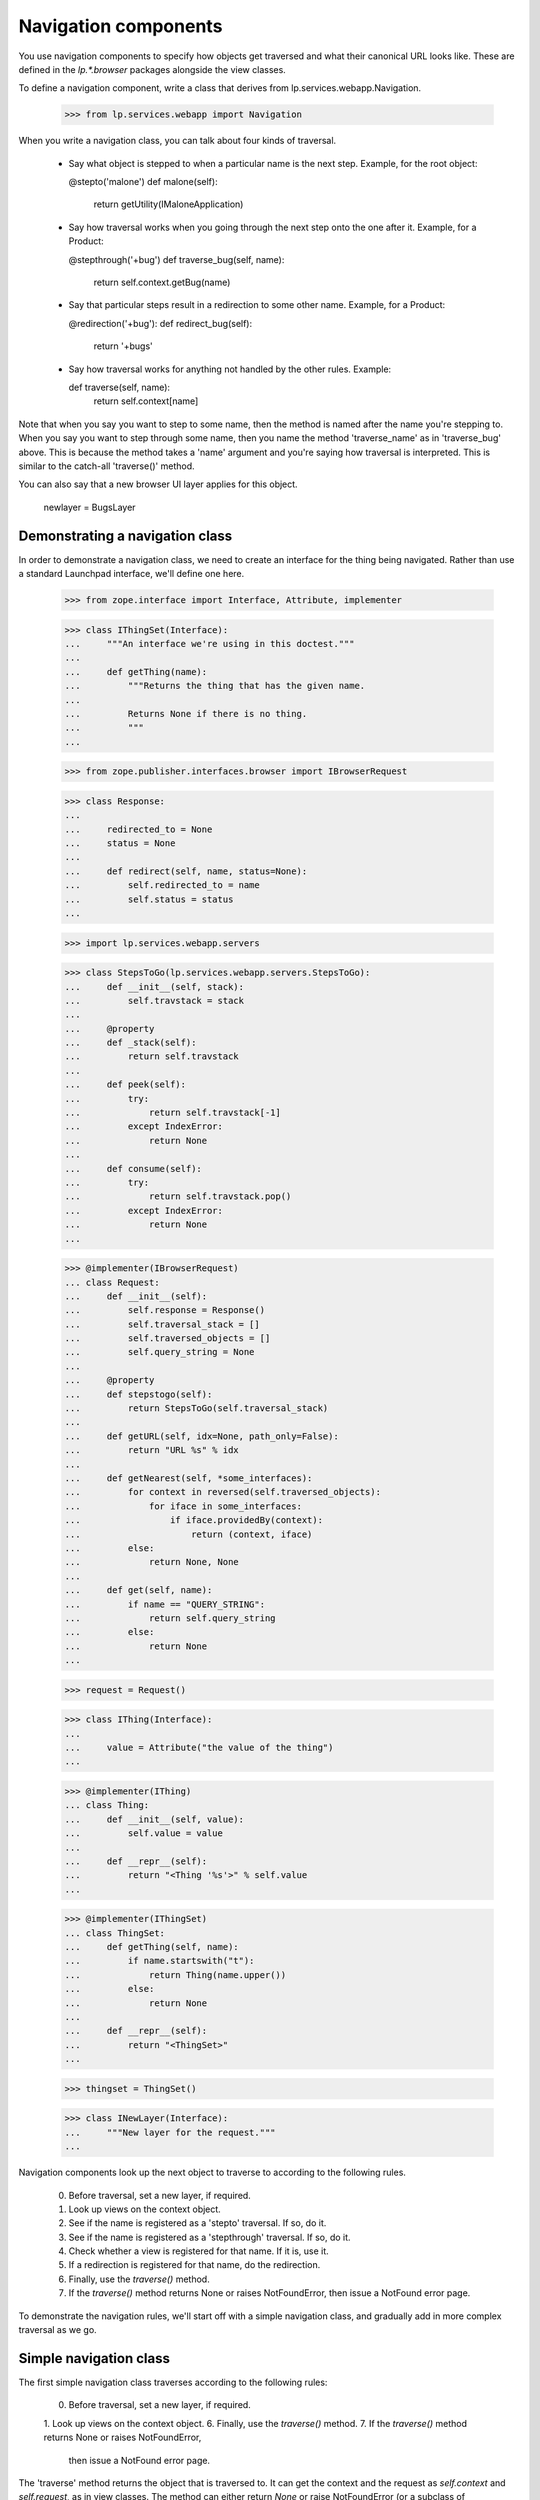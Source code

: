 Navigation components
=====================

You use navigation components to specify how objects get traversed and
what their canonical URL looks like.
These are defined in the `lp.*.browser` packages alongside the view classes.

To define a navigation component, write a class that derives from
lp.services.webapp.Navigation.

    >>> from lp.services.webapp import Navigation

When you write a navigation class, you can talk about four kinds of traversal.

 - Say what object is stepped to when a particular name is the next step.
   Example, for the root object:

   @stepto('malone')
   def malone(self):
       return getUtility(IMaloneApplication)

 - Say how traversal works when you going through the next step onto the one
   after it.
   Example, for a Product:

   @stepthrough('+bug')
   def traverse_bug(self, name):
       return self.context.getBug(name)

 - Say that particular steps result in a redirection to some other name.
   Example, for a Product:

   @redirection('+bug'):
   def redirect_bug(self):
       return '+bugs'

 - Say how traversal works for anything not handled by the other rules.
   Example:

   def traverse(self, name):
       return self.context[name]

Note that when you say you want to step to some name, then the method is
named after the name you're stepping to.  When you say you want to step
through some name, then you name the method 'traverse_name' as in
'traverse_bug' above.  This is because the method takes a 'name' argument
and you're saying how traversal is interpreted.  This is similar to the
catch-all 'traverse()' method.

You can also say that a new browser UI layer applies for this object.

  newlayer = BugsLayer


Demonstrating a navigation class
--------------------------------

In order to demonstrate a navigation class, we need to create an interface
for the thing being navigated.  Rather than use a standard Launchpad
interface, we'll define one here.

    >>> from zope.interface import Interface, Attribute, implementer

    >>> class IThingSet(Interface):
    ...     """An interface we're using in this doctest."""
    ...
    ...     def getThing(name):
    ...         """Returns the thing that has the given name.
    ...
    ...         Returns None if there is no thing.
    ...         """
    ...

    >>> from zope.publisher.interfaces.browser import IBrowserRequest

    >>> class Response:
    ...
    ...     redirected_to = None
    ...     status = None
    ...
    ...     def redirect(self, name, status=None):
    ...         self.redirected_to = name
    ...         self.status = status
    ...

    >>> import lp.services.webapp.servers

    >>> class StepsToGo(lp.services.webapp.servers.StepsToGo):
    ...     def __init__(self, stack):
    ...         self.travstack = stack
    ...
    ...     @property
    ...     def _stack(self):
    ...         return self.travstack
    ...
    ...     def peek(self):
    ...         try:
    ...             return self.travstack[-1]
    ...         except IndexError:
    ...             return None
    ...
    ...     def consume(self):
    ...         try:
    ...             return self.travstack.pop()
    ...         except IndexError:
    ...             return None
    ...

    >>> @implementer(IBrowserRequest)
    ... class Request:
    ...     def __init__(self):
    ...         self.response = Response()
    ...         self.traversal_stack = []
    ...         self.traversed_objects = []
    ...         self.query_string = None
    ...
    ...     @property
    ...     def stepstogo(self):
    ...         return StepsToGo(self.traversal_stack)
    ...
    ...     def getURL(self, idx=None, path_only=False):
    ...         return "URL %s" % idx
    ...
    ...     def getNearest(self, *some_interfaces):
    ...         for context in reversed(self.traversed_objects):
    ...             for iface in some_interfaces:
    ...                 if iface.providedBy(context):
    ...                     return (context, iface)
    ...         else:
    ...             return None, None
    ...
    ...     def get(self, name):
    ...         if name == "QUERY_STRING":
    ...             return self.query_string
    ...         else:
    ...             return None
    ...

    >>> request = Request()

    >>> class IThing(Interface):
    ...
    ...     value = Attribute("the value of the thing")
    ...

    >>> @implementer(IThing)
    ... class Thing:
    ...     def __init__(self, value):
    ...         self.value = value
    ...
    ...     def __repr__(self):
    ...         return "<Thing '%s'>" % self.value
    ...

    >>> @implementer(IThingSet)
    ... class ThingSet:
    ...     def getThing(self, name):
    ...         if name.startswith("t"):
    ...             return Thing(name.upper())
    ...         else:
    ...             return None
    ...
    ...     def __repr__(self):
    ...         return "<ThingSet>"
    ...

    >>> thingset = ThingSet()

    >>> class INewLayer(Interface):
    ...     """New layer for the request."""
    ...


Navigation components look up the next object to traverse to according to
the following rules.

    0. Before traversal, set a new layer, if required.
    1. Look up views on the context object.
    2. See if the name is registered as a 'stepto' traversal.  If so, do it.
    3. See if the name is registered as a 'stepthrough' traversal.  If so,
       do it.
    4. Check whether a view is registered for that name.  If it is, use it.
    5. If a redirection is registered for that name, do the redirection.
    6. Finally, use the `traverse()` method.
    7. If the `traverse()` method returns None or raises NotFoundError,
       then issue a NotFound error page.

To demonstrate the navigation rules, we'll start off with a simple
navigation class, and gradually add in more complex traversal as we go.


Simple navigation class
-----------------------

The first simple navigation class traverses according to the following
rules:

    0. Before traversal, set a new layer, if required.
    1. Look up views on the context object.
    6. Finally, use the `traverse()` method.
    7. If the `traverse()` method returns None or raises NotFoundError,
       then issue a NotFound error page.

The 'traverse' method returns the object that is traversed to.  It can get
the context and the request as `self.context` and `self.request`, as in view
classes.  The method can either return `None` or raise NotFoundError (or a
subclass of NotFoundError) to indicate that the object is not found.  Although
in Python we usually aim for having just one way to do something, often we're
dealing with traversing content objects using a variety of methods, some of
which return None to indicate 'not found' and some that raise NotFoundError.


    >>> class ThingSetNavigation(Navigation):
    ...
    ...     usedfor = IThingSet
    ...
    ...     newlayer = INewLayer
    ...
    ...     def traverse(self, name):
    ...         return self.context.getThing(name)
    ...

    >>> navigation = ThingSetNavigation(thingset, request)

The name doesn't begin with a 't', so it isn't found.

    >>> INewLayer.providedBy(request)
    False
    >>> navigation.publishTraverse(request, "xxx")
    Traceback (most recent call last):
    ...
    zope.publisher.interfaces.NotFound: ...ThingSet...name: 'xxx'

Note that the request has been put onto the INewLayer layer.

    >>> INewLayer.providedBy(request)
    True

The name begins with a 't', so the thing's value is TTT.

    >>> navigation.publishTraverse(request, "ttt")
    <Thing 'TTT'>

The name begins with a 't', so the thing's value is THINGVIEW.

    >>> navigation.publishTraverse(request, "thingview")
    <Thing 'THINGVIEW'>


ZCML for browser:navigation
---------------------------

The zcml processor `browser:navigation` registers navigation classes.

    >>> class ThingSetView:
    ...     def __call__(self):
    ...         return "a view on a thingset"
    ...

    >>> import lp.testing
    >>> lp.testing.ThingSetView = ThingSetView
    >>> lp.testing.ThingSetNavigation = ThingSetNavigation
    >>> lp.testing.IThingSet = IThingSet

    >>> from zope.configuration import xmlconfig
    >>> zcmlcontext = xmlconfig.string(
    ...     """
    ... <configure xmlns:browser="http://namespaces.zope.org/browser">
    ...   <include package="zope.browserpage" file="meta.zcml" />
    ...   <include package="lp.services.webapp" file="meta.zcml" />
    ...   <browser:navigation
    ...       module="lp.testing"
    ...       classes="ThingSetNavigation"
    ...       />
    ...   <browser:page
    ...       for="lp.testing.IThingSet"
    ...       name="thingview"
    ...       class="lp.testing.ThingSetView"
    ...       attribute="__call__"
    ...       permission="zope.Public"
    ...       layer="zope.publisher.interfaces.browser.IBrowserRequest"
    ...       />
    ... </configure>
    ... """
    ... )

Once registered, we can look the navigation up using getMultiAdapter().

    >>> from zope.component import getMultiAdapter
    >>> from zope.publisher.interfaces.browser import IBrowserPublisher
    >>> from lp.services.webapp.servers import LaunchpadTestRequest
    >>> navigation = getMultiAdapter(
    ...     (thingset, LaunchpadTestRequest()), IBrowserPublisher, name=""
    ... )

This time, we get the view object for the page that was registered.

    >>> navigation.publishTraverse(request, "thingview")
    <...ThingSetView object...>
    >>> print(navigation.publishTraverse(request, "thingview")())
    a view on a thingset


stepto traversals
-----------------

You can say that there is a traversal to a fixed name that is handled by
a particular method.  Use the function decorator @stepto('name') for this.

This is step two:

    2. See if the name is registered as a 'stepto' traversal.  If so, do it.

A stepto traversal can return None or raise NotFoundError to indicate that
the traversal actually failed.  If this happens, then the whole traversal
will have failed.  No further steps, including default traversal, will be
tried.

Let's create a subclass of ThingSetNavigation, and add a 'stepto'.

    >>> from lp.services.webapp import stepto
    >>> from lp.app.errors import NotFoundError

    >>> class ThingSetNavigation2(ThingSetNavigation):
    ...     @stepto("thistle")
    ...     def thistle(self):
    ...         return "A little thistle"
    ...
    ...     @stepto("neverthere")
    ...     def neverthere(self):
    ...         return None
    ...
    ...     @stepto("neverthere2")
    ...     def neverthere2(self):
    ...         raise NotFoundError
    ...

    >>> navigation2 = ThingSetNavigation2(thingset, request)

    >>> navigation2.publishTraverse(request, "ttt")
    <Thing 'TTT'>
    >>> print(navigation2.publishTraverse(request, "thingview")())
    a view on a thingset
    >>> print(navigation2.publishTraverse(request, "thistle"))
    A little thistle
    >>> navigation2.publishTraverse(request, "neverthere")
    Traceback (most recent call last):
    ...
    zope.publisher.interfaces.NotFound: ...ThingSet..., name: 'neverthere'
    >>> navigation2.publishTraverse(request, "neverthere2")
    Traceback (most recent call last):
    ...
    zope.publisher.interfaces.NotFound: ...ThingSet..., name: 'neverthere2'


stepthrough traversals
----------------------

You can say that there is a traversal to particular subobjects that occurs
through a particular "namespace", such as '+bug' or '+language'.

A stepthrough traversal can return None or raise NotFoundError to indicate
that the traversal actually failed.  If this happens, then the whole
traversal will have failed.  No further steps, including default traversal,
will be tried.

This is step three:

    3. See if the name is registered as a 'stepthrough' traversal.  If so,
       do it.

Let's create another subclass and add a stepthrough.

    >>> from lp.services.webapp import stepthrough

    >>> class ThingSetNavigation3(ThingSetNavigation):
    ...     @stepthrough("toad")
    ...     def traverse_toad(self, name):
    ...         return "the toad called %s" % name
    ...
    ...     @stepthrough("neverland")
    ...     def traverse_neverland(self, name):
    ...         return None
    ...
    ...     @stepthrough("neverland2")
    ...     def traverse_neverland2(self, name):
    ...         raise NotFoundError
    ...

    >>> request.traversal_stack = ["prince", "charming"]
    >>> navigation3 = ThingSetNavigation3(thingset, request)
    >>> print(navigation3.publishTraverse(request, "toad"))
    the toad called charming
    >>> request.traversal_stack = ["prince", "charming"]
    >>> navigation3 = ThingSetNavigation3(thingset, request)
    >>> navigation3.publishTraverse(request, "neverland")
    Traceback (most recent call last):
    ...
    zope.publisher.interfaces.NotFound: ...ThingSet..., name: 'charming'
    >>> request.traversal_stack = ["prince", "charming"]
    >>> navigation3 = ThingSetNavigation3(thingset, request)
    >>> navigation3.publishTraverse(request, "neverland2")
    Traceback (most recent call last):
    ...
    zope.publisher.interfaces.NotFound: ...ThingSet..., name: 'charming'


Check that the request's state is as it should be.

    >>> print(pretty(request.traversal_stack))
    ['prince']


redirection
-----------

You can register that particular names are to be redirected to other names.
You do this using the redirection() function in one of two ways:

 1. as a Navigation class method decorator:
        @redirection(namefrom)
        def redirect_namefrom(self):
            return nameto

 2. returned by some other traversal function:
        @stepto(namefrom)
        def traverse_namefrom(self):
            return redirection(nameto)


This is step five:

    5. If a redirection is registered for that name, do the redirection.

You can provide an optional status=30x keyword argument to redirection to
make it redirect with a different status code.  The default is 'None' which
means to use 303 when the request is HTTP/1.1.

Let's make another navigation class to test redirection.

    >>> from lp.services.webapp import redirection

    >>> class ThingSetNavigation4(ThingSetNavigation):
    ...     @redirection("tree", status=301)
    ...     def redirect_tree(self):
    ...         return "trees"
    ...
    ...     @redirection("toad")
    ...     def redirect_toad(self):
    ...         return "toads"
    ...
    ...     def traverse(self, name):
    ...         return redirection("/another/place", status=301)
    ...
    ...     @stepthrough("outerspace")
    ...     def traverse_outerspace(self, name):
    ...         return redirection("/siberia/%s" % name)
    ...
    ...     @redirection("here", status=301)
    ...     def redirect_here(self):
    ...         return "/there"
    ...

    >>> navigation4 = ThingSetNavigation4(thingset, request)
    >>> navigation4.publishTraverse(request, "tree")
    <...RedirectionView...>
    >>> print(navigation4.publishTraverse(request, "tree")())
    <BLANKLINE>
    >>> print(request.response.redirected_to)
    trees
    >>> print(request.response.status)
    301

    >>> print(navigation4.publishTraverse(request, "toad")())
    <BLANKLINE>
    >>> print(request.response.redirected_to)
    toads
    >>> print(request.response.status)
    None

    >>> print(navigation4.publishTraverse(request, "something")())
    <BLANKLINE>
    >>> print(request.response.redirected_to)
    /another/place
    >>> print(request.response.status)
    301

    >>> request.traversal_stack = ["tundra"]
    >>> print(navigation4.publishTraverse(request, "outerspace")())
    <BLANKLINE>
    >>> print(request.response.redirected_to)
    /siberia/tundra
    >>> print(request.response.status)
    None

    >>> print(navigation4.publishTraverse(request, "here")())
    <BLANKLINE>
    >>> print(request.response.redirected_to)
    /there
    >>> print(request.response.status)
    301


Redirecting subtrees
--------------------

There are situations, especially during refactoring, where you want
to keep old URLs working but have them redirect to the new URL, complete
with the remainder of the URL and or query string.

    >>> class ThingSetNavigation5(ThingSetNavigation):
    ...     def traverse(self, name):
    ...         return self.redirectSubTree("http://ubuntu.com/%s" % name)
    ...
    ...     @stepto("+foo")
    ...     def traverse_foo(self):
    ...         return self.redirectSubTree(
    ...             "http://wiki.canonical.com", status=303
    ...         )
    ...

    >>> navigation5 = ThingSetNavigation5(thingset, request)
    >>> navigation5.publishTraverse(request, "jobs")
    <...RedirectionView...>
    >>> print(navigation5.publishTraverse(request, "jobs")())
    <BLANKLINE>
    >>> print(request.response.redirected_to)
    http://ubuntu.com/jobs
    >>> print(request.response.status)
    301

    >>> request.traversal_stack = ["LaunchpadMeeting"]
    >>> request.query_string = "hilight=Time"
    >>> print(navigation5.publishTraverse(request, "+foo")())
    <BLANKLINE>
    >>> print(request.response.redirected_to)
    http://wiki.canonical.com/LaunchpadMeeting?hilight=Time
    >>> print(request.response.status)
    303


Make a clean request.

    >>> request = Request()


Putting it all together
-----------------------

One of the advantages of using classes for traversal is that you can define
a mix-in class that defines traversal and redirection for a particular
namespace, and then mix this in where needed.  An example from Launchpad is
to define a mix-in navigation class for bug targets that defines traversal
stepping through '+bug' and also redirection from '+bug' to '+bugs'.

Such a class can be mixed into the navigation class of any object that
functions as a bug target.  Note that such a class will usually not be a
Navigation class; that is, it should not derive from Navigation.

Let's define one of those, using all the navigation classes we have made
so far, and also defining some more stepthroughs and steptos and redirections.

    >>> class UberEverythingThingNavigation(
    ...     ThingSetNavigation2, ThingSetNavigation3, ThingSetNavigation4
    ... ):
    ...     @stepto("teeth")
    ...     def teeth(self):
    ...         return "some teeth"
    ...
    ...     @stepthrough("diplodocus")
    ...     def traverse_diplodocus(self, name):
    ...         return "diplodocus called %s" % name
    ...
    ...     @redirection("topology")
    ...     def redirect_topology(self):
    ...         return "topologies"

    >>> ubernav = UberEverythingThingNavigation(thingset, request)

Check out the traversals defined directly.

    >>> print(ubernav.publishTraverse(request, "teeth"))
    some teeth

    >>> ubernav.publishTraverse(request, "diplodocus")
    <...RedirectionView...>

    >>> request.traversal_stack = ["frank"]
    >>> print(ubernav.publishTraverse(request, "diplodocus"))
    diplodocus called frank

    >>> print(ubernav.publishTraverse(request, "topology")())
    <BLANKLINE>
    >>> print(request.response.redirected_to)
    topologies

Check those from ThingSetNavigation, implicitly:

    >>> print(ubernav.publishTraverse(request, "thingview")())
    a view on a thingset

Check those from ThingSetNavigation2:

    >>> print(ubernav.publishTraverse(request, "thistle"))
    A little thistle

Check those from ThingSetNavigation3:

    >>> request.traversal_stack = ["prince", "charming"]
    >>> print(ubernav.publishTraverse(request, "toad"))
    the toad called charming

    >>> request.traversal_stack = []

Check those from ThingSetNavigation4:

    >>> print(ubernav.publishTraverse(request, "tree")())
    <BLANKLINE>
    >>> print(request.response.redirected_to)
    trees

    >>> print(ubernav.publishTraverse(request, "toad")())
    <BLANKLINE>
    >>> print(request.response.redirected_to)
    toads

    >>> print(ubernav.publishTraverse(request, "ttt")())
    <BLANKLINE>
    >>> print(request.response.redirected_to)
    /another/place


Testing that multiple inheritance involving decorators works
------------------------------------------------------------

    >>> class A:
    ...     @stepto("foo")
    ...     def traverse_foo(self):
    ...         return "foo"
    ...
    ...     @stepto("foo2")
    ...     def traverse_foo2(self):
    ...         return "foo2"
    ...

    >>> class B:
    ...     @stepto("bar")
    ...     def traverse_bar(self):
    ...         return "bar"
    ...

    >>> class C(Navigation, A, B):
    ...     @stepto("baz")
    ...     def traverse_baz(self):
    ...         return "baz"
    ...
    ...     @stepto("foo2")
    ...     def traverse_another_foo(self):
    ...         return "foo2 from C"
    ...

    >>> instance_of_c = C(thingset, request)
    >>> print(instance_of_c.publishTraverse(request, "foo"))
    foo
    >>> print(instance_of_c.publishTraverse(request, "bar"))
    bar
    >>> print(instance_of_c.publishTraverse(request, "baz"))
    baz
    >>> print(instance_of_c.publishTraverse(request, "foo2"))
    foo2 from C


Showing that the name of the function really doesn't matter
-----------------------------------------------------------

    >>> class DupeNames(Navigation):
    ...     @stepto("foo")
    ...     def doit_foo(self):
    ...         return "foo"
    ...
    ...     @stepto("bar")
    ...     def doit_bar(self):
    ...         return "bar"
    ...

    >>> instance_of_dupenames = DupeNames(thingset, request)
    >>> print(instance_of_dupenames.publishTraverse(request, "foo"))
    foo
    >>> print(instance_of_dupenames.publishTraverse(request, "bar"))
    bar

The doit_*() methods still work though.

    >>> print(instance_of_dupenames.doit_bar())
    bar
